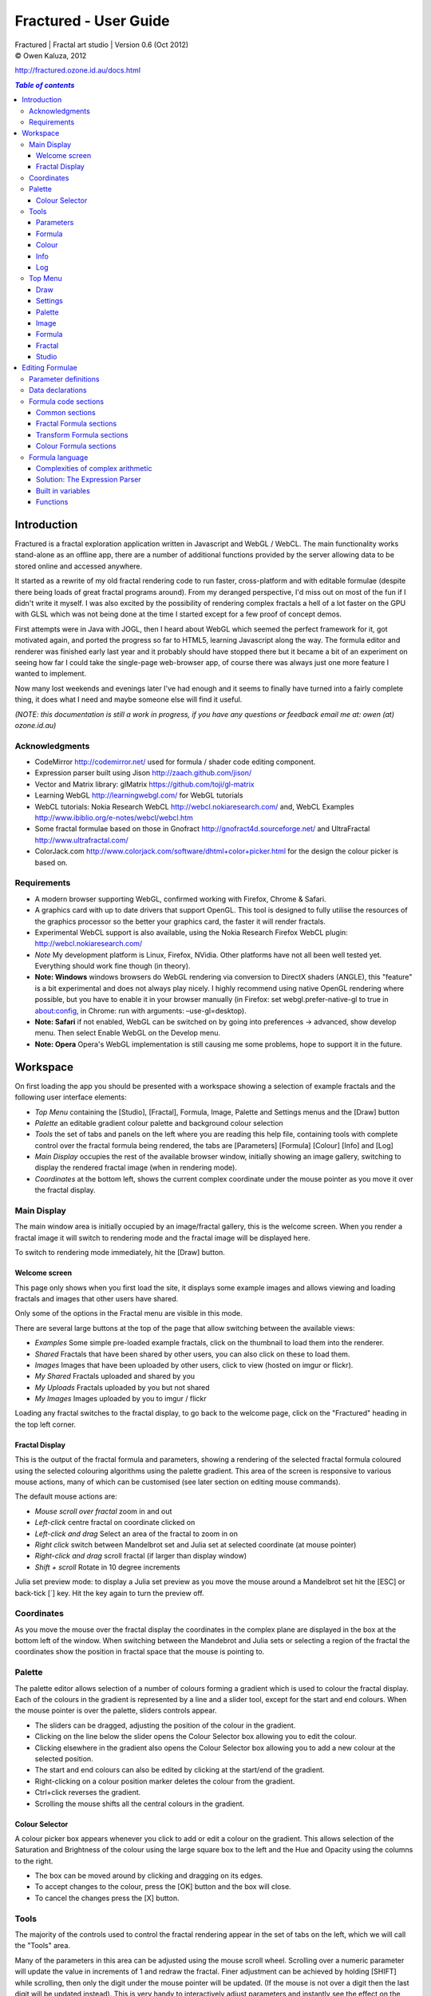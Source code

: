 .. |copy| unicode:: 0xA9 .. copyright sign
.. |formula| image:: media/formula.png
.. |image| image:: media/camerai.png
.. |palette| image:: media/palette.png
.. |settings| image:: media/settingsi.png

======================
Fractured - User Guide
======================
| Fractured | Fractal art studio | Version 0.6 (Oct 2012)
| |copy| Owen Kaluza, 2012

http://fractured.ozone.id.au/docs.html

.. contents:: `Table of contents`

Introduction
============
Fractured is a fractal exploration application written in Javascript and WebGL / WebCL.
The main functionality works stand-alone as an offline app, there are a number of additional functions provided by the server allowing data to be stored online and accessed anywhere.

It started as a rewrite of my old fractal rendering code to run faster, cross-platform and with editable formulae (despite there being loads of great fractal programs around). From my deranged perspective, I'd miss out on most of the fun if I didn't write it myself.
I was also excited by the possibility of rendering complex fractals a hell of a lot faster on the GPU with GLSL which was not being done at the time I started except for a few proof of concept demos.

First attempts were in Java with JOGL, then I heard about WebGL which seemed the perfect framework for it, got motivated again, and ported the progress so far to HTML5, learning Javascript along the way.
The formula editor and renderer was finished early last year and it probably should have stopped there but it became a bit of an experiment on seeing how far I could take the single-page web-browser app, of course there was always just one more feature I wanted to implement.
  
Now many lost weekends and evenings later I've had enough and it seems to finally have turned into a fairly complete thing, it does what I need and maybe someone else will find it useful.

*(NOTE: this documentation is still a work in progress, if you have any questions or feedback email me at: owen (at) ozone.id.au)*

Acknowledgments
---------------

- CodeMirror http://codemirror.net/ used for formula / shader code editing component.
- Expression parser built using Jison http://zaach.github.com/jison/
- Vector and Matrix library: glMatrix https://github.com/toji/gl-matrix
- Learning WebGL http://learningwebgl.com/ for WebGL tutorials
- WebCL tutorials: Nokia Research WebCL http://webcl.nokiaresearch.com/ and, WebCL Examples http://www.ibiblio.org/e-notes/webcl/webcl.htm
- Some fractal formulae based on those in Gnofract http://gnofract4d.sourceforge.net/ and UltraFractal http://www.ultrafractal.com/
- ColorJack.com http://www.colorjack.com/software/dhtml+color+picker.html for the design the colour picker is based on.

Requirements
------------
- A modern browser supporting WebGL, confirmed working with Firefox, Chrome & Safari.
- A graphics card with up to date drivers that support OpenGL. This tool is designed to fully utilise the resources of the graphics processor so the better your graphics card, the faster it will render fractals.
- Experimental WebCL support is also available, using the Nokia Research Firefox WebCL plugin: http://webcl.nokiaresearch.com/ 
- *Note* My development platform is Linux, Firefox, NVidia. Other platforms have not all been well tested yet. Everything should work fine though (in theory).
- **Note: Windows** windows browsers do WebGL rendering via conversion to DirectX shaders (ANGLE), this "feature" is a bit experimental and does not always play nicely. I highly recommend using native OpenGL rendering where possible, but you have to enable it in your browser manually (in Firefox: set webgl.prefer-native-gl to true in about:config, in Chrome: run with arguments: –use-gl=desktop).
- **Note: Safari** if not enabled, WebGL can be switched on  by going into preferences -> advanced, show develop menu. Then select Enable WebGL on the Develop menu.
- **Note: Opera** Opera's WebGL implementation is still causing me some problems, hope to support it in the future.

Workspace
=========
On first loading the app you should be presented with a workspace showing a selection of example fractals and the following user interface elements:

- *Top Menu* containing the [Studio], [Fractal], |formula| Formula, |image| Image, |palette| Palette and |settings| Settings menus and the [Draw] button
- *Palette* an editable gradient colour palette and background colour selection
- *Tools* the set of tabs and panels on the left where you are reading this help file, containing tools with complete control over the fractal formula being rendered, the tabs are [Parameters] [Formula] [Colour] [Info] and [Log]
- *Main Display* occupies the rest of the available browser window, initially showing an image gallery, switching to display the rendered fractal image (when in rendering mode).
- *Coordinates* at the bottom left, shows the current complex coordinate under the mouse pointer as you move it over the fractal display.

Main Display
------------
The main window area is initially occupied by an image/fractal gallery, this is the welcome screen. When you render a fractal image it will switch to rendering mode and the fractal image will be displayed here.

To switch to rendering mode immediately, hit the [Draw] button.

Welcome screen
~~~~~~~~~~~~~~
This page only shows when you first load the site, it displays some example images and allows viewing and loading fractals and images that other users have shared. 

Only some of the options in the Fractal menu are visible in this mode.

There are several large buttons at the top of the page that allow switching between the available views:

- *Examples* Some simple pre-loaded example fractals, click on the thumbnail to load them into the renderer. 
- *Shared* Fractals that have been shared by other users, you can also click on these to load them.
- *Images* Images that have been uploaded by other users, click to view (hosted on imgur or flickr).
- *My Shared* Fractals uploaded and shared by you
- *My Uploads* Fractals uploaded by you but not shared
- *My Images* Images uploaded by you to imgur / flickr

Loading any fractal switches to the fractal display, to go back to the welcome page, click on the "Fractured" heading in the top left corner.

Fractal Display
~~~~~~~~~~~~~~~
This is the output of the fractal formula and parameters, showing a rendering of the selected fractal formula coloured using the selected colouring algorithms using the palette gradient.
This area of the screen is responsive to various mouse actions, many of which can be customised (see later section on editing mouse commands).

The default mouse actions are:

- *Mouse scroll over fractal* zoom in and out
- *Left-click* centre fractal on coordinate clicked on
- *Left-click and drag* Select an area of the fractal to zoom in on
- *Right click* switch between Mandelbrot set and Julia set at selected coordinate (at mouse pointer)
- *Right-click and drag* scroll fractal (if larger than display window)
- *Shift + scroll* Rotate in 10 degree increments

Julia set preview mode: to display a Julia set preview as you move the mouse around a Mandelbrot set hit the [ESC] or back-tick [`] key. Hit the key again to turn the preview off.

Coordinates
-----------
As you move the mouse over the fractal display the coordinates in the complex plane are displayed in the box at the bottom left of the window. When switching between the Mandebrot and Julia sets or selecting a region of the fractal the coordinates show the position in fractal space that the mouse is pointing to.

Palette
-------
The palette editor allows selection of a number of colours forming a gradient which is used to colour the fractal display.
Each of the colours in the gradient is represented by a line and a slider tool, except for the start and end colours.
When the mouse pointer is over the palette, sliders controls appear.

- The sliders can be dragged, adjusting the position of the colour in the gradient.
- Clicking on the line below the slider opens the Colour Selector box allowing you to edit the colour.
- Clicking elsewhere in the gradient also opens the Colour Selector box allowing you to add a new colour at the selected position.
- The start and end colours can also be edited by clicking at the start/end of the gradient.
- Right-clicking on a colour position marker deletes the colour from the gradient.
- Ctrl+click reverses the gradient.
- Scrolling the mouse shifts all the central colours in the gradient.

Colour Selector
~~~~~~~~~~~~~~~
A colour picker box appears whenever you click to add or edit a colour on the gradient. This allows selection of the Saturation and Brightness of the colour using the large square box to the left and the Hue and Opacity using the columns to the right.

- The box can be moved around by clicking and dragging on its edges.
- To accept changes to the colour, press the [OK] button and the box will close.
- To cancel the changes press the [X] button.

Tools
-----
The majority of the controls used to control the fractal rendering appear in the set of tabs on the left, which we will call the "Tools" area.

Many of the parameters in this area can be adjusted using the mouse scroll wheel.
Scrolling over a numeric parameter will update the value in increments of 1 and redraw the fractal.
Finer adjustment can be achieved by holding [SHIFT] while scrolling, then only the digit under the mouse pointer will be updated. (If the mouse is not over a digit then the last digit will be updated instead). This is very handy to interactively adjust parameters and instantly see the effect on the fractal rendering.

Parameters
~~~~~~~~~~
The first is the Parameters tab. This shows basic details of the fractal display, common to all fractal renderings regardless of chosen formula. All of these fields can be edited and changing most of them will modify the way the fractal is rendered. To redraw the fractal after changing a value, press the [Draw] button on the Top Menu. 
The fields are:

- *Name* a name for the fractal, used when saving
- *Fit to window* when checked the fractal display will take up all available window space and will be automatically adjusted when the window is resized.
- *Size* width and height dimensions of the fractal display window, uncheck Fit to window when using this to set width and height.
- *Zoom* factor of magnification used when displaying the fractal, the [Reset] button returns this value to the default (0.5)
- *Rotate* degrees of rotation to apply
- *Origin* complex coordinate at the centre of the fractal display
- *Selected* complex coordinate selected for use in rendering Julia Sets and the Perturb option.
- *Julia* when checked indicates Julia Set mode, plotting a Julia Set at the selected coordinate.
- *Perturb* when checked indicates applying the selected coordinate as a perturbation of the rendered fractal (the value is added with every iteration of the formula)
- *Iterations* maximum number of iterations to apply the selected formula

Formula
~~~~~~~
This is where we start to really gain control of the fractal space to render.
The first three options here allow selection of different *Formulae* used to generate the fractal.

- *Fractal* this is the most important of all, the actual fractal formula. This is controls the equation that is iterated multiple times until either the maximum iterations value is reached or the resulting value escapes above a set value or converges below a set value. A number of predefined formulae are offered which you can edit or even create your own (see *Formula Editing*)
- *Pre-Transform* this is an optional formula that will be applied every iteration before the fractal formula.
- *Post-Transform* this is an optional formula that will be applied every iteration after the fractal formula.

When a formula is selected, it usually has a number of parameters you can edit to control its behaviour.
These will appear below the formula selections.

Each formula will have different options which are best understood by playing with the values and seeing the effect they have, but we will go over the parameters for the basic Mandelbrot set here as an example:

- *z(n+1)* is the core of the formula itself, the expression that will be calculated every iteration. Two special values to note here, *z* is the complex variable we are applying the formula to, *c* is an additional complex variable, representing either the current pixel coordinate (Mandelbrot sets) or a constant selected coordinate (Julia sets). Each iteration (n) we apply the formula to get the next value (n+1). The basic Mandelbrot set formula is z = z^2+c, our example here is z^p+c, *p* is the power to raise *z* to, described below.
- *p* is an additional parameter we have defined allowing us to control the power. This builds an additional dimension of flexibility into the formula definition, essentially providing many different possible types of fractal to be rendered by simply changing a parameter value, rather than having to edit the formula.
- *Escape* is the value which controls the *Bailout* condition, if this condition is met the fractal calculation is finished.
- *Bailout Test* is the test to apply to *z* to see if it meets the bailout value *Escape*. By default here it is *norm* so the coordinate will be considered outside the set if this condition is ever true: norm(z) > *escape* which is equivalent to norm(z) > 4.

The default *Fractal* formula list contains *Mandelbrot, Burning Ship, Magnet 1,2 & 3, Nova, Cactus & Phoenix* fractal formulae.
The default *Transform* formula list contains two simple transforms: *Inverse* (which only works as a pre-transform) and *Functions* which simply applies a mathematical function to the result of the selected formula at every iteration. 

Colour
~~~~~~
Additional formulae can be selected controlling how the values calculated by iterating the fractal formula above are used to colour the resulting image.
These formulae usually derive a colour from the gradient palette, but may calculate a colour value directly, ignoring the gradient.

The default *Colour* formula lists contains *Default, Smooth, Exponential Smoothing, Triangle Inequality, Orbit Traps, Gaussian Integers and Hot & Cold* colouring algorithms. 

There are also entries for *None* - disabling colouring in the selected area, and *As Above* (for Inside Colour only) which indicates the same colouring parameters will be used for inside colour as the selected outside colour method.

Info
~~~~
Here there is a *Local storage usage* indicator showing how much of the available local storage allocation is available, this is filled by storing fractals and when exceeded no more will be able to be saved. Currently it is based on an assumption of 5MB local storage space.

Then there are 3 renderer buttons, two of which will be unavailable unless you have the WebCL plugin installed.
When supported you can use them to switch between the following renderers:

- **WebGL** fractals are computed in a GLSL shader using WebGL, single precision only.
- **WebCL** fractals are computed in an OpenCL kernel and then drawn to a 2D canvas, single precision.
- **WebCL fp64** as WebCL but utilising the 64-bit floating point extensions when available for double precision fractal computation.

...followed by the documentation file you're now reading.

Log
~~~
This tab shows a log of status information and sometimes error messages from the fractal renderer.

The [Clear Log] button clears all messages from the display.

Some log entries will have a "@" symbol before them, this can be clicked to restore the view to the previous logged state.

Top Menu
--------
Now we get to the menu bar which has various options controlling fractal rendering and allowing saving and loading fractals and other data to local storage and to the web server.

When viewing the welcome page only a subset of the items will be shown in the menu.
Some of the items are also only visible when logged in.

Going from right to left we have:

Draw
~~~~
This button redraws the current fractal, changes to fractal parameters in the *tools* area are not usually applied instantly and you must press this button to redraw the fractal display.

Settings
~~~~~~~~
|settings| Application preferences and utilities:

- *Anti-aliasing* select the anti-aliasing quality to use when rendering fractals.
- *Script Editor* an experimental feature allowing you to write a javascript that controls the fractal display.
- *Show Preview* enables or disables the Julia set preview window.
- *Hide/Show Tools* hides or shows the *tools* area from the window, allowing more room for the fractal display.
- *Full Screen* enter full screen mode.

Palette
~~~~~~~
|palette| This menu displays all the gradient palettes saved in local storage. Clicking on one of these saved entries loads that palette. After loading a palette it will be selected in this list and a [ X ] button appears which can be used to delete the palette from the list. Above the list of saved palettes the other functions are:

- *Save Palette* stores the current palette in the list.
- *Export Palette* download active palette as a file.
- *Palette to URL* writes the active palette into a url link that can be used to load that palette, useful to share a palette with someone else.

Image
~~~~~
|image| Actions that take a screen shot of the current fractal.

- *Save JPEG Image* save current fractal image display as a JPEG image file (smaller image file but slightly lower quality).
- *Save PNG Image* save current fractal image as a PNG file (best quality, larger file size)
- *Share on Imgur* Publish an image of the current fractal to imgur.com (will be displayed in the shared images list). Responds with a unique URL that can be used to view this image. Imgur doesn't require logging in but your images will not be kept idefinitely if they don't receive any views for a long time.
- *Share on Flickr* Publish an image of the current fractal to Flickr.com (will be displayed in the shared images list). Responds with a unique URL that can be used to view this image, requires you to log in to your Flickr account.

Formula
~~~~~~~
|formula| A set of features allowing you to save and restore sets of formula for later use or sharing.
The first two menu options *Public* and *Uploaded* contain formula sets on the server which you can choose to load.
Selecting one of the names formula sets from either of these sub-menus will prompt you to download and use this formula set.
*Warning* loading a formula set will replace all your active formula definitions.
Once you have loaded a formula set from the server it will be highlighted in the menu with a grey border and a [ X ] delete button will be available if you wish to remove the formula set from the server.

- The *Public* list is all formula sets that yourself or others have published on the server.
- The *Uploaded* list contains only your own formula sets that you have uploaded.
- The *Publish* option will upload your current formula set and make it available for all users.
- The *Upload* option will save your current formula set on the server but only you will be able to access it later.
- The *Export* option will save your current formula set as a data file.

Fractal
~~~~~~~
This menu contains features relating to the current fractal display.

- *New* Create a new fractal and reset all fractal settings to defaults.
- *Store* stores the current fractal in local storage using the name entered in the *parameters* tab. If the name is already used you will be asked if you'd like to overwrite the existing entry (This will be cleared if you clear your browsing history! To save permanently you must save your session to the server or export).
- *Upload* Upload a fractal to the server. Responds with a unique URL that can be used to load this fractal.
- *Share* Publish a fractal to the server (will be displayed in the shared fractals list). Responds with a unique URL that can be used to load this fractal.
- *Stored Fractals* displays a sub-menu of all the fractals in local storage, with thumbnail images if available. Clicking on one of these saved entries loads that fractal and displays it. After loading a fractal it will be selected in this list and a [ X ] button appears which can be used to delete the fractal from the list.
- *Save As...*
  - *Fractal File* export and download the current fractal parameters and formula as a fractal data text file.
  - *Fractal URL* export and download the current fractal parameters and formula as self-contained URL with all the information necessary to display the fractal.

Studio
~~~~~~
This menu gives you options over the current studio *session* data, a *session* represents all the currently saved fractals, formulae, palettes etc stored in local storage. This data can be stored on the server and then retrieved from another browser on another computer. It also allows more fractal files to be saved that would otherwise fit in the allocated local storage space, if you run low on space you can just save your session to the server and start a new session.

In order to use the server features you must log in, you can use any OpenID provider account to log in, Google, Yahoo, myOpenID, AOL and StackExchange account options are provided on the menu, others are supported by selecting the *OpenID* option and entering your identity URL.

- *New* clears the session data and creates a new session, this will delete any saved fractals and formulae, make sure you have exported or uploaded your session data before you do this!
- *Save* (when logged in only) saves the current set of saved fractals, formula, palettes etc as a session entry on the server, if the current session was previously saved allows saving over the previous data. If not you will be prompted for a description for the session. 
- *Export* download a data file containing all the data in the current session.
- *Import* select and upload a previously exported data file, supports importing of a fractal, palette, formula, formula set or studio session file. Importing a previously exported session will replace the current session and clear all data, make sure you have saved anything you want to keep.
- *Login with* shows the OpenID login options if not already logged in. Allows you to use an OpenID provider to log in and save sessions, formula sets and fractals on the server.
- *Saved Sessions* (when logged in only) shows a list of saved session associated with the logged in account that have been stored on the server. Clicking on one of these allows loading all the session data and replacing the current session. If a session from this list is active it will be outlined and a [ X ] delete button will be shown to allow you to remove the saved session and delete all its data from the server.
- *Logout* (when logged in only) log out from the server. An option to clear the session data will be given, if you press No here all your session data will still be loaded even after logging out, it can be cleared by starting a new session (the "New" option above.)

Editing Formulae
================
There are limitless possibilities here to define your own fractal, transform and colour formulae. 
Each formula selection has three buttons to the right:

- The [Edit] button opens an editor allowing you to modify the formula code.
- The [ + ] button allows you to add a new formula definition, after you enter a name the editor will open with the currently selected formula code as a starting point.
- The [ - ] button deletes a formula from the list.

A formula definition consists of a set of parameter definitions and (optionally) data declarations and a set of formula code sections. 

Parameter definitions
---------------------
A parameter definition is a description of a formula variable or option which you want to allow to be controlled by the user interface.
These definitions specify the controls that appear when you select this formula.

The format of a definition is::

  //Description
  @variable_name = type(default);

- *@* Indicates to the formula parser that this is a parameter definition, must start with this symbol.
- *Description* Enter the information you want to appear in the control label in this comment area on the line before the actual definition. This description can be left out, in which case the variable name will be used as a label instead.
- *variable_name* Enter a variable name (containing only the characters a-z, A-Z, 0-9 and underscore _, must not start with a number) this is the name by which you will use this parameters value in the formula code.
- *type* the type of value: bool, int, real, complex, rgba, list, real_function, complex_function, bailout_function, expression, define or range
- *default* the default value that is inserted for the parameter if it has not been edited.

**Parameter types explained**

- *bool* a true/false value, appears as a check box
- *int* an integer value, appears as a number entry
- *real* a real number, appears as a number entry
- *complex* a complex number value, represented as a real and imaginary value separated by a comma in code, appears as two number entries.
- *rgba* a colour value, appears as a colour box which can be clicked on to bring up a colour picker
- *list* a list of labels, the variable will be assigned a numeric value based on user selection from 0 to n-1 (where n is number of list items), appears as a drop down list.
- *define* a list of labels, the name of the parameter will be defined literally to the value of the selected entry (as #define param_name selected_value in generated code)
- *real_function* a drop down list of functions returning real number values
- *complex_function* a drop down list of functions returning complex number values
- *bailout_function* a drop down list of bailout functions
- *expression* a mathematical expression that will be parsed and converted into formula code
- *range* as real number, but appears as a slider control, optional additional values min, max, step (comma separated, defaults 0, 1, 0.05)

Data declarations
-----------------
Following the parameter definitions a list of data variables that will be used in the formula calculation can be defined, in the form::

  type variable_name = default;

- *type* can be one of bool, int, uint, real, float, complex or rgba.
- *variable_name* a standard variable name (containing only the characters a-z, A-Z, 0-9 and underscore _, must not start with a number)
- *default* initial value of variable, complex numbers can be specified simply using parentheses, eg: (0.3,0.3)

Formula code sections
---------------------
These are sections of code that will be processed in various points during the fractal calculation, different sections are available depending on the type of formula being edited. 

They are defined in the form::

  section:
    code statements...
    ...

*section* is the name of the section, on the following line you enter the formula code, it doesn't have to be indented but doing so will make it easier to read. Any statements from the preceding section heading until the next section heading or the end of the file will be interpreted as the section contents.

Common sections
~~~~~~~~~~~~~~~

- *init:* inserted after data declarations, before all processing.
- *reset:* inserted after setting up the initial conditions of the formula, selected starting coordinates etc.

Fractal Formula sections
~~~~~~~~~~~~~~~~~~~~~~~~

- *znext:* the calculation of the next z value, z(n+1), the core of the fractal formula processing. To define a fractal formula that does anything this section must be defined, but it may be defined as a *parameter* of type *expression* named znext, which will simply execute the code resulting from the entered mathematical expression in this code section. Otherwise you must define the znext section, you can define znext as a parameter or a code section but not both.
- *escaped:* define an escape bailout test, set the **escaped** built in variable to true here if your bailout condition is met, false otherwise, eg: escaped = (norm(z) > 4.0); if escaped is set to true, the fractal iteration halts. This section can also be replaced by a parameter named "escape" containing a numeric value (which will be used with a default bailout function) or an expression parameter (which will bailout if it evaluates to true).
- *converged:* define a convergent bailout test, same as escape except should set the **converged** built in to true when triggered. This section can also be replaced by a parameter named "converge" containing a numeric value (which will be used with a default bailout function) or an expression (which will bailout if it evaluates to true).

Transform Formula sections
~~~~~~~~~~~~~~~~~~~~~~~~~~

- *transform:* code entered here will be inserted at the fractal z(n+1) calculation stage, before processing znext if it is a pre-transform, or after if it is a post-transform. 

Colour Formula sections
~~~~~~~~~~~~~~~~~~~~~~~

- *calc:* code entered here will be inserted after the fractal z(n+1) calculation stage, use for any additional values that must be calculated during the fractal iteration to be used in the final colour calculation. 
- *result:* this is where the final colour is calculated, set the built in variable **colour** to the value desired. This must be an rgba value, the colours of the editable gradient can be accessed using the function **gradient(value)** where value is a number between 0 and 1 representing the position on the gradient to sample, this function returns an rgba colour value.

Formula language
----------------
Apart from the special format of the parameter definitions and section headers, the formula code is entered in a C-style syntax as a form of augmented GLSL ES 2.0 (http://www.khronos.org/opengles/2_X) with an additional function library for complex numbers and some definitions and pre-processing for ease of use writing fractal formulae. 

Complex numbers are represented as two-dimensional vector types, and created using the type *complex*, complex constants can be defined in code in the form (re, im), eg: complex Z = (-1,0.5). You can then access the real component (-1.0) as Z.x and the imaginary component (0.5) as Z.y.

All code statements in the formula definition must end in a semi-colon ";" as with in other c-style languages.

Complexities of complex arithmetic
~~~~~~~~~~~~~~~~~~~~~~~~~~~~~~~~~~
When writing formula code you need to be aware that arithmetic operations on GLSL vector types operate component wise, this works nicely for some operations but not others.

Addition and subtraction of two complex numbers and multiplication of a real number with a complex number works correctly as these operations are defined for complex numbers the same as the equivalent vector operations.

Multiplication and division of complex numbers and addition/subtraction of complex to real numbers do not.

The best way to avoid this problem is to use the **expression parser** discussed in the section below, this will automatically translate your operations into the correct form, in fact you might as well skip ahead to the next heading as the rest of this section is for information purposes only and not relevant if you stick to using the expression parser for entering equations.

As operators can't be overloaded in GLSL, for mathematically correct results with complex numbers the *mul()* and *div()* functions have been defined instead of * and / which are designed to do correct complex number multiplication and division. For addition/subtraction ensure if you add or subtract a real number to a complex you declare it as a complex with a zero imaginary component, alternatively there are add() and sub() functions defined that handle all combinations of complex and real addition/subtraction.

*eg: if z is a complex number*::

  z = z*(1.5,-1);       -- incorrect, component-wise vector multiplication
  z = mul(z,(1.5,-1));  -- correct, complex multiplication

  z = z + (1,0);        -- correct, adds 1.0 only to the real part of z
  z = z + 1.0;          -- incorrect, adds 1.0 to both components of z

If writing equations directly into the formula code you must also be careful to always put a decimal point in real number constants, eg: 1. or 1.0 instead of just 1 or you will get type errors from the GLSL compiler when using them with complex or real number variables, another reason to use the expression parser instead...

Solution: The Expression Parser
~~~~~~~~~~~~~~~~~~~~~~~~~~~~~~~
The expression parser allows you to enter mathematical expressions using any combination of complex and real numbers using the * (multiply) / (divide) and ^ (raise to power) symbols. Behind the scenes it will convert the expression to the formula code necessary to evaluate the expression correctly. This allows entering formulae in much clearer mathematical notation than would be possible using raw GLSL code as noted previously.

There are two ways of using this feature:

The **expression** parameter type creates an editable parameter where a formula expression can be entered, this has the additional bonus that the expression contents can be easily edited in the tools panel while working with a fractal without having to open the formula editor.

In the formula editor code sections, any text surrounded by forward-slash "/" characters will also be processed by the expression parser.

For example, entering::

  z = /z^2 + c/;

will be translated internally to::

  z = add(sqr(z), c);

Some other forms the parser will recognise:

A period can be used instead of * for multiplication as long as it is not between two digits:

3.z ==> 3*z

Two bracketed expressions without an operator between them will be implicitly multiplied:

(z + 1)(z - 1) ==> (z + 1) * (z - 1)

A numeric constant immediately before a set of brackets will be be an implicit multiplication:

3(z + 1) ==> 3 * (z + 1)

This does not work with variables, eg: x(z + 1) as it is indistinguishable from a function call to the parser.

No other forms of implicit multiplication are recognised, elsewhere you must insert a multiplication symbol.

A set of brackets with a comma implies a complex number, in parsed expressions the components of the complex number can contain any expression:

(sin(x), y^2) ==> complex(sin(x), y^2)

In base formula code you are limited to single constants or variables as the real and imaginary components of complex number initialisations.

Expressions can also be entered over multiple lines and semi-colons are not required at the end of lines.

**Note: Colour and Transform formulae**
As the same colour and transform formula can be selected twice in different categories, variables and parameters declared in these formulae can cause conflicts (attempting to declare a variable or parameter of the same name twice).

To get around this you can use the colon ":" character at the start of any variable or after the @ in a parameter name. When the formula code is translated to shader code the ":" will be replaced with the formula type, preventing "redefinition" errors, eg::

  eg: @myparam = real(1);
  or: complex x = (4,5);
  can be replaced respectively by
  @:myparam = real(1);
  complex :x = (4,5);

If the above is not followed in a colour formula, for example, and this colour formula is selected for both inside and outside colouring, you will get errors of the form::

  (ERROR: 0:180: 'myparam' : redefinition).
  (ERROR: 0:182: 'x' : redefinition).

Built in variables
~~~~~~~~~~~~~~~~~~
(TODO: Explanation required!)

- z
- c
- z_1
- z_2
- point
- coord
- selected
- limit
- count
- escaped
- converged
- colour
- offset
- julia
- perturb
- pixelsize
- dims
- origin
- palette
- background
- antialias

- PI
- E

Functions
~~~~~~~~~
Maths functions from GLSL: (need to cross-reference and confirm available in OpenCL)

- abs acos asin atan
- ceil cos cross
- degrees distance dot equal exp exp2
- floor inversesqrt length
- log log2 max min mix mod
- normalize pow radians sign sin sqrt tan

Additional functions provided:

- ident zero czero gradient
- mul div add sub inv sqr cube cpow
- ln lnr log10 manhattan norm cabs
- arg neg conj polar
- cosh tanh sinh acosh atanh asinh 
- cexp csin ccos ctan casin cacos
- catan csinh ccosh ctanh casinh
- cacosh catanh csqrt csqrt2 equals

**TODO: Further document maths library functions, scripting, default formulae**


